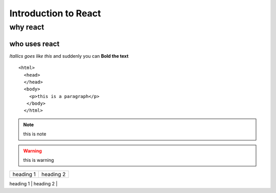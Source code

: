 =========================
Introduction to React
=========================

why react
----------

who uses react
~~~~~~~~~~~~~~~~

*Itallics goes like this* and suddenly you can **Bold the text**

::

    <html>
      <head>
      </head>
      <body>
        <p>this is a paragraph</p>
       </body>
      </html>
      
      
.. image:: 

.. seealso:: 

.. note:: this is note

.. warning:: this is warning 

+-----------+-----------+
| heading 1 | heading 2 |
+-----------+-----------+
| phani     | age 23    |
